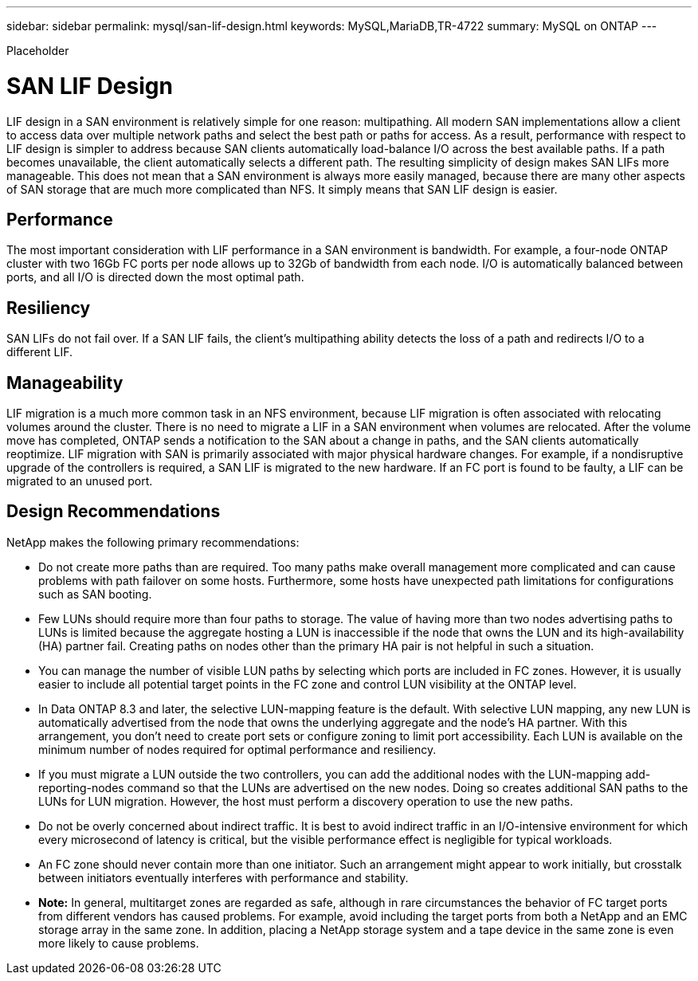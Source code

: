 ---
sidebar: sidebar
permalink: mysql/san-lif-design.html
keywords: MySQL,MariaDB,TR-4722
summary: MySQL on ONTAP
---


[.lead]

Placeholder



= SAN LIF Design

LIF design in a SAN environment is relatively simple for one reason: multipathing. All modern SAN implementations allow a client to access data over multiple network paths and select the best path or paths for access. As a result, performance with respect to LIF design is simpler to address because SAN clients automatically load-balance I/O across the best available paths. If a path becomes unavailable, the client automatically selects a different path. The resulting simplicity of design makes SAN LIFs more manageable. This does not mean that a SAN environment is always more easily managed, because there are many other aspects of SAN storage that are much more complicated than NFS. It simply means that SAN LIF design is easier.

== Performance

The most important consideration with LIF performance in a SAN environment is bandwidth. For example, a four-node ONTAP cluster with two 16Gb FC ports per node allows up to 32Gb of bandwidth from each node. I/O is automatically balanced between ports, and all I/O is directed down the most optimal path.

== Resiliency

SAN LIFs do not fail over. If a SAN LIF fails, the client’s multipathing ability detects the loss of a path and redirects I/O to a different LIF.

== Manageability

LIF migration is a much more common task in an NFS environment, because LIF migration is often associated with relocating volumes around the cluster. There is no need to migrate a LIF in a SAN environment when volumes are relocated. After the volume move has completed, ONTAP sends a notification to the SAN about a change in paths, and the SAN clients automatically reoptimize. LIF migration with SAN is primarily associated with major physical hardware changes. For example, if a nondisruptive upgrade of the controllers is required, a SAN LIF is migrated to the new hardware. If an FC port is found to be faulty, a LIF can be migrated to an unused port.

== Design Recommendations

NetApp makes the following primary recommendations:

* Do not create more paths than are required. Too many paths make overall management more complicated and can cause problems with path failover on some hosts. Furthermore, some hosts have unexpected path limitations for configurations such as SAN booting.
* Few LUNs should require more than four paths to storage. The value of having more than two nodes advertising paths to LUNs is limited because the aggregate hosting a LUN is inaccessible if the node that owns the LUN and its high-availability (HA) partner fail. Creating paths on nodes other than the primary HA pair is not helpful in such a situation.
* You can manage the number of visible LUN paths by selecting which ports are included in FC zones. However, it is usually easier to include all potential target points in the FC zone and control LUN visibility at the ONTAP level.
* In Data ONTAP 8.3 and later, the selective LUN-mapping feature is the default. With selective LUN mapping, any new LUN is automatically advertised from the node that owns the underlying aggregate and the node’s HA partner. With this arrangement, you don’t need to create port sets or configure zoning to limit port accessibility. Each LUN is available on the minimum number of nodes required for optimal performance and resiliency. 
* If you must migrate a LUN outside the two controllers, you can add the additional nodes with the LUN-mapping add-reporting-nodes command so that the LUNs are advertised on the new nodes. Doing so creates additional SAN paths to the LUNs for LUN migration. However, the host must perform a discovery operation to use the new paths. 
* Do not be overly concerned about indirect traffic. It is best to avoid indirect traffic in an I/O-intensive environment for which every microsecond of latency is critical, but the visible performance effect is negligible for typical workloads.

* An FC zone should never contain more than one initiator. Such an arrangement might appear to work initially, but crosstalk between initiators eventually interferes with performance and stability.

* *Note:* In general, multitarget zones are regarded as safe, although in rare circumstances the behavior of FC target ports from different vendors has caused problems. For example, avoid including the target ports from both a NetApp and an EMC storage array in the same zone. In addition, placing a NetApp storage system and a tape device in the same zone is even more likely to cause problems.
